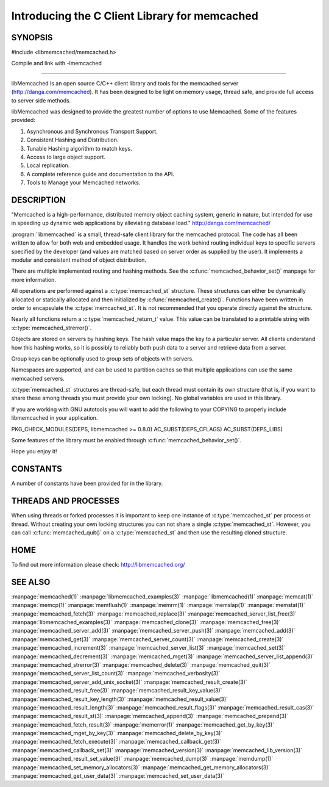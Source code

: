 ==============================================
Introducing the C Client Library for memcached
==============================================

--------
SYNOPSIS
--------

#include <libmemcached/memcached.h>

Compile and link with -lmemcached

=======

libMemcached is an open source C/C++ client library and tools for the memcached server (http://danga.com/memcached). It has been designed to be light on memory usage, thread safe, and provide full access to server side methods.

libMemcached was designed to provide the greatest number of options to use Memcached. Some of the features provided:

1. Asynchronous and Synchronous Transport Support.
2. Consistent Hashing and Distribution.
3. Tunable Hashing algorithm to match keys.
4. Access to large object support.
5. Local replication.
6. A complete reference guide and documentation to the API.
7. Tools to Manage your Memcached networks.

-----------
DESCRIPTION
-----------


"Memcached is a high-performance, distributed memory object caching
system, generic in nature, but intended for use in speeding up dynamic web
applications by alleviating database load." `http://danga.com/memcached/ <http://danga.com/memcached/>`_

:program:`libmemcached` is a small, thread-safe client library for the
memcached protocol. The code has all been written to allow
for both web and embedded usage. It handles the work behind routing
individual keys to specific servers specified by the developer (and values are
matched based on server order as supplied by the user). It implements
a modular and consistent method of object distribution.

There are multiple implemented routing and hashing methods. See the
:c:func:`memcached_behavior_set()` manpage for more information.

All operations are performed against a :c:type:`memcached_st` structure.
These structures can either be dynamically allocated or statically
allocated and then initialized by :c:func:`memcached_create()`. Functions have 
been written in order to encapsulate the :c:type:`memcached_st`. It is not
recommended that you operate directly against the structure.

Nearly all functions return a :c:type:`memcached_return_t` value.
This value can be translated to a printable string with 
:c:type:`memcached_strerror()`.

Objects are stored on servers by hashing keys. The hash value maps the key to a particular server. All clients understand how this hashing works, so it is possibly to reliably both push data to a server and retrieve data from a server.

Group keys can be optionally used to group sets of objects with servers. 

Namespaces are supported, and can be used to partition caches so that multiple applications can use the same memcached servers.

:c:type:`memcached_st` structures are thread-safe, but each thread must
contain its own structure (that is, if you want to share these among
threads you must provide your own locking). No global variables are
used in this library.

If you are working with GNU autotools you will want to add the following to
your COPYING to properly include libmemcached in your application.

PKG_CHECK_MODULES(DEPS, libmemcached >= 0.8.0)
AC_SUBST(DEPS_CFLAGS)
AC_SUBST(DEPS_LIBS)

Some features of the library must be enabled through :c:func:`memcached_behavior_set()`.

Hope you enjoy it!


---------
CONSTANTS
---------


A number of constants have been provided for in the library.


.. c:var:: MEMCACHED_DEFAULT_PORT
 
 The default port used by memcached(3).
 


.. c:var:: MEMCACHED_MAX_KEY
 
 Default maximum size of a key (which includes the null pointer). Master keys
 have no limit, this only applies to keys used for storage.
 


.. c:var:: MEMCACHED_MAX_KEY
 
 Default size of key (which includes the null pointer).
 


.. c:var:: MEMCACHED_STRIDE
 
 This is the "stride" used in the consistent hash used between replicas.
 


.. c:var:: MEMCACHED_MAX_HOST_LENGTH
 
 Maximum allowed size of the hostname.
 

.. c:var:: LIBMEMCACHED_VERSION_STRING
 
 String value of libmemcached version such as "1.23.4"


.. c:var:: LIBMEMCACHED_VERSION_HEX
 
 Hex value of the version number. "0x00048000" This can be used for comparing versions based on number.
 



---------------------
THREADS AND PROCESSES
---------------------


When using threads or forked processes it is important to keep one instance
of :c:type:`memcached_st` per process or thread. Without creating your own 
locking structures you can not share a single :c:type:`memcached_st`. However, 
you can call :c:func:`memcached_quit()` on a :c:type:`memcached_st` and then use the resulting cloned structure.


----
HOME
----


To find out more information please check:
`http://libmemcached.org/ <http://libmemcached.org/>`_


--------
SEE ALSO
--------


:manpage:`memcached(1)` :manpage:`libmemcached_examples(3)`
:manpage:`libmemcached(1)` :manpage:`memcat(1)` :manpage:`memcp(1)`
:manpage:`memflush(1)` :manpage:`memrm(1)` :manpage:`memslap(1)`
:manpage:`memstat(1)` :manpage:`memcached_fetch(3)`
:manpage:`memcached_replace(3)` :manpage:`memcached_server_list_free(3)`
:manpage:`libmemcached_examples(3)` :manpage:`memcached_clone(3)`
:manpage:`memcached_free(3)` :manpage:`memcached_server_add(3)`
:manpage:`memcached_server_push(3)` :manpage:`memcached_add(3)`
:manpage:`memcached_get(3)` :manpage:`memcached_server_count(3)`
:manpage:`memcached_create(3)` :manpage:`memcached_increment(3)`
:manpage:`memcached_server_list(3)` :manpage:`memcached_set(3)`
:manpage:`memcached_decrement(3)` :manpage:`memcached_mget(3)`
:manpage:`memcached_server_list_append(3)` :manpage:`memcached_strerror(3)`
:manpage:`memcached_delete(3)` :manpage:`memcached_quit(3)`
:manpage:`memcached_server_list_count(3)` :manpage:`memcached_verbosity(3)`
:manpage:`memcached_server_add_unix_socket(3)`
:manpage:`memcached_result_create(3)`  :manpage:`memcached_result_free(3)`
:manpage:`memcached_result_key_value(3)`
:manpage:`memcached_result_key_length(3)`
:manpage:`memcached_result_value(3)`  :manpage:`memcached_result_length(3)`
:manpage:`memcached_result_flags(3)`  :manpage:`memcached_result_cas(3)`
:manpage:`memcached_result_st(3)` :manpage:`memcached_append(3)`
:manpage:`memcached_prepend(3)` :manpage:`memcached_fetch_result(3)`
:manpage:`memerror(1)` :manpage:`memcached_get_by_key(3)`
:manpage:`memcached_mget_by_key(3)` :manpage:`memcached_delete_by_key(3)`
:manpage:`memcached_fetch_execute(3)` :manpage:`memcached_callback_get(3)`
:manpage:`memcached_callback_set(3)` :manpage:`memcached_version(3)`
:manpage:`memcached_lib_version(3)` :manpage:`memcached_result_set_value(3)`
:manpage:`memcached_dump(3)` :manpage:`memdump(1)`
:manpage:`memcached_set_memory_allocators(3)`
:manpage:`memcached_get_memory_allocators(3)`
:manpage:`memcached_get_user_data(3)` :manpage:`memcached_set_user_data(3)`
